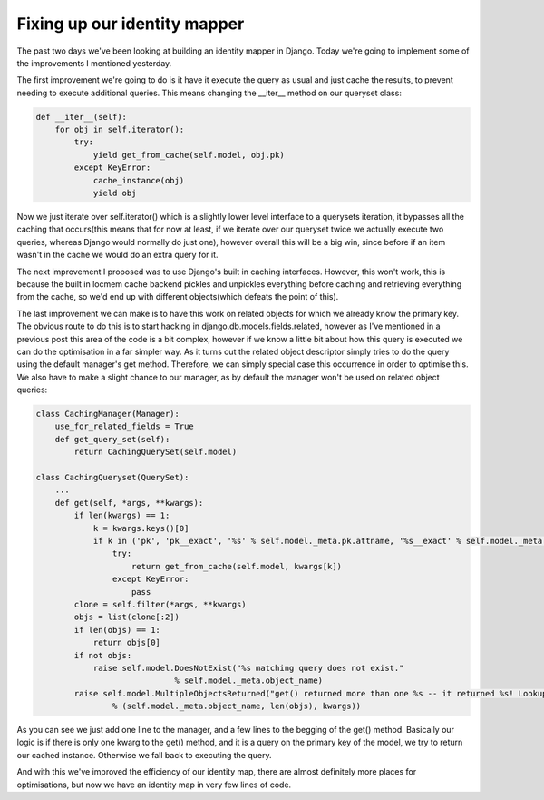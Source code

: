 
Fixing up our identity mapper
=============================


The past two days we've been looking at building an identity mapper in Django.  Today we're going to implement some of the improvements I mentioned yesterday.

The first improvement we're going to do is it have it execute the query as usual and just cache the results, to prevent needing to execute additional queries.  This means changing the __iter__ method on our queryset class:

.. sourcecode:: python
    
        def __iter__(self):
            for obj in self.iterator():
                try:
                    yield get_from_cache(self.model, obj.pk)
                except KeyError:
                    cache_instance(obj)
                    yield obj

Now we just iterate over self.iterator() which is a slightly lower level interface to a querysets iteration, it bypasses all the caching that occurs(this means that for now at least, if we iterate over our queryset twice we actually execute two queries, whereas Django would normally do just one), however overall this will be a big win, since before if an item wasn't in the cache we would do an extra query for it.

The next improvement I proposed was to use Django's built in caching interfaces.  However, this won't work, this is because the built in locmem cache backend pickles and unpickles everything before caching and retrieving everything from the cache, so we'd end up with different objects(which defeats the point of this).

The last improvement we can make is to have this work on related objects for which we already know the primary key.  The obvious route to do this is to start hacking in django.db.models.fields.related, however as I've mentioned in a previous post this area of the code is a bit complex, however if we know a little bit about how this query is executed we can do the optimisation in a far simpler way.  As it turns out the related object descriptor simply tries to do the query using the default manager's get method.  Therefore, we can simply special case this occurrence in order to optimise this.  We also have to make a slight chance to our manager, as by default the manager won't be used on related object queries:

.. sourcecode:: python
    
    class CachingManager(Manager):
        use_for_related_fields = True
        def get_query_set(self):
            return CachingQuerySet(self.model)
    
    class CachingQueryset(QuerySet):
        ...
        def get(self, *args, **kwargs):
            if len(kwargs) == 1:
                k = kwargs.keys()[0]
                if k in ('pk', 'pk__exact', '%s' % self.model._meta.pk.attname, '%s__exact' % self.model._meta.pk.attname):
                    try:
                        return get_from_cache(self.model, kwargs[k])
                    except KeyError:
                        pass
            clone = self.filter(*args, **kwargs)
            objs = list(clone[:2])
            if len(objs) == 1:
                return objs[0]
            if not objs:
                raise self.model.DoesNotExist("%s matching query does not exist."
                                 % self.model._meta.object_name)
            raise self.model.MultipleObjectsReturned("get() returned more than one %s -- it returned %s! Lookup parameters were %s"
                    % (self.model._meta.object_name, len(objs), kwargs))

As you can see we just add one line to the manager, and a few lines to the begging of the get() method.  Basically our logic is if there is only one kwarg to the get() method, and it is a query on the primary key of the model, we try to return our cached instance.  Otherwise we fall back to executing the query.

And with this we've improved the efficiency of our identity map, there are almost definitely more places for optimisations, but now we have an identity map in very few lines of code.
